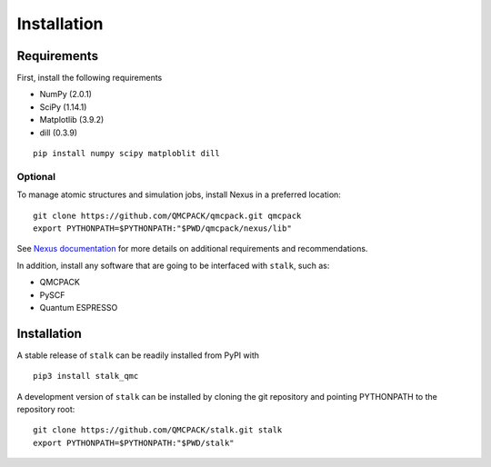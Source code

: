 Installation
============

Requirements
------------

First, install the following requirements

- NumPy (2.0.1)
- SciPy (1.14.1)
- Matplotlib (3.9.2)
- dill (0.3.9)

::

    pip install numpy scipy matploblit dill

Optional
~~~~~~~~

To manage atomic structures and simulation jobs, install Nexus in a preferred location:

::

    git clone https://github.com/QMCPACK/qmcpack.git qmcpack
    export PYTHONPATH=$PYTHONPATH:"$PWD/qmcpack/nexus/lib" 


See
`Nexus documentation <https://nexus-workflows.readthedocs.io/en/latest/installation.html>`_
for more details on additional requirements and recommendations.

In addition, install any software that are going to be interfaced with ``stalk``, such as:

- QMCPACK
- PySCF
- Quantum ESPRESSO

Installation
------------

A stable release of ``stalk`` can be readily installed from PyPI with

::

    pip3 install stalk_qmc

A development version of ``stalk`` can be installed by cloning the git repository and
pointing PYTHONPATH to the repository root:

::

    git clone https://github.com/QMCPACK/stalk.git stalk
    export PYTHONPATH=$PYTHONPATH:"$PWD/stalk" 
